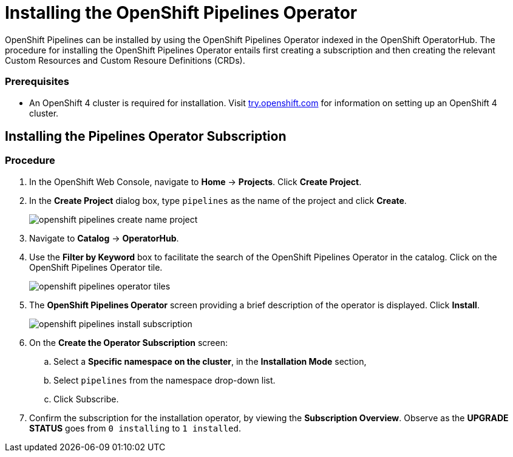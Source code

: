 // Ths module is included in the following assembly:
//
// 

[id="installing-the-openshift-pipelines-operator_{context}"]
= Installing the OpenShift Pipelines Operator

OpenShift Pipelines can be installed by using the OpenShift Pipelines Operator indexed in the OpenShift OperatorHub. The procedure for installing the OpenShift Pipelines Operator entails first creating a subscription and then creating the relevant Custom Resources and Custom Resoure Definitions (CRDs). 


=== Prerequisites

* An OpenShift 4 cluster is required for installation. Visit link:try.openshift.com[try.openshift.com] for information on setting up an OpenShift 4 cluster.


== Installing the Pipelines Operator Subscription

=== Procedure

. In the OpenShift Web Console, navigate to *Home* -> *Projects*. Click *Create Project*.

. In the *Create Project* dialog box, type `pipelines` as the name of the project and click *Create*.
+
image::openshift_pipelines_create_name_project.png[]

. Navigate to *Catalog* -> *OperatorHub*.

. Use the *Filter by Keyword* box to facilitate the search of the OpenShift Pipelines Operator in the catalog. Click on the OpenShift Pipelines Operator tile.
+
image::openshift_pipelines_operator_tiles.png[]

. The *OpenShift Pipelines Operator* screen providing a brief description of the operator is displayed. Click *Install*.
+
image::openshift_pipelines_install_subscription.png[]

. On the *Create the Operator Subscription* screen:
.. Select a *Specific namespace on the cluster*, in the *Installation Mode* section, 
.. Select `pipelines` from the namespace drop-down list.
.. Click Subscribe.
 
. Confirm the subscription for the installation operator, by viewing the *Subscription Overview*. Observe as the *UPGRADE STATUS* goes from `0 installing` to `1 installed`.
